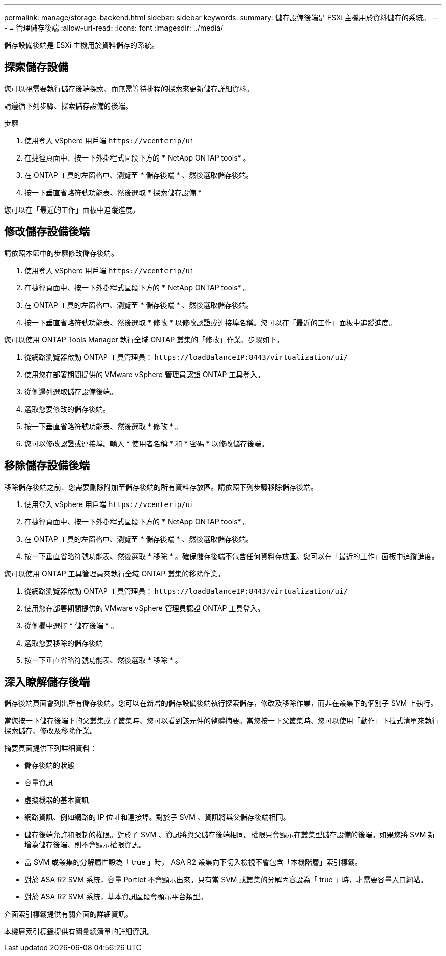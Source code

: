 ---
permalink: manage/storage-backend.html 
sidebar: sidebar 
keywords:  
summary: 儲存設備後端是 ESXi 主機用於資料儲存的系統。 
---
= 管理儲存後端
:allow-uri-read: 
:icons: font
:imagesdir: ../media/


[role="lead"]
儲存設備後端是 ESXi 主機用於資料儲存的系統。



== 探索儲存設備

您可以視需要執行儲存後端探索、而無需等待排程的探索來更新儲存詳細資料。

請遵循下列步驟、探索儲存設備的後端。

.步驟
. 使用登入 vSphere 用戶端 `\https://vcenterip/ui`
. 在捷徑頁面中、按一下外掛程式區段下方的 * NetApp ONTAP tools* 。
. 在 ONTAP 工具的左窗格中、瀏覽至 * 儲存後端 * 、然後選取儲存後端。
. 按一下垂直省略符號功能表、然後選取 * 探索儲存設備 *


您可以在「最近的工作」面板中追蹤進度。



== 修改儲存設備後端

請依照本節中的步驟修改儲存後端。

. 使用登入 vSphere 用戶端 `\https://vcenterip/ui`
. 在捷徑頁面中、按一下外掛程式區段下方的 * NetApp ONTAP tools* 。
. 在 ONTAP 工具的左窗格中、瀏覽至 * 儲存後端 * 、然後選取儲存後端。
. 按一下垂直省略符號功能表、然後選取 * 修改 * 以修改認證或連接埠名稱。您可以在「最近的工作」面板中追蹤進度。


您可以使用 ONTAP Tools Manager 執行全域 ONTAP 叢集的「修改」作業、步驟如下。

. 從網路瀏覽器啟動 ONTAP 工具管理員： `\https://loadBalanceIP:8443/virtualization/ui/`
. 使用您在部署期間提供的 VMware vSphere 管理員認證 ONTAP 工具登入。
. 從側邊列選取儲存設備後端。
. 選取您要修改的儲存後端。
. 按一下垂直省略符號功能表、然後選取 * 修改 * 。
. 您可以修改認證或連接埠。輸入 * 使用者名稱 * 和 * 密碼 * 以修改儲存後端。




== 移除儲存設備後端

移除儲存後端之前、您需要刪除附加至儲存後端的所有資料存放區。請依照下列步驟移除儲存後端。

. 使用登入 vSphere 用戶端 `\https://vcenterip/ui`
. 在捷徑頁面中、按一下外掛程式區段下方的 * NetApp ONTAP tools* 。
. 在 ONTAP 工具的左窗格中、瀏覽至 * 儲存後端 * 、然後選取儲存後端。
. 按一下垂直省略符號功能表、然後選取 * 移除 * 。確保儲存後端不包含任何資料存放區。您可以在「最近的工作」面板中追蹤進度。


您可以使用 ONTAP 工具管理員來執行全域 ONTAP 叢集的移除作業。

. 從網路瀏覽器啟動 ONTAP 工具管理員： `\https://loadBalanceIP:8443/virtualization/ui/`
. 使用您在部署期間提供的 VMware vSphere 管理員認證 ONTAP 工具登入。
. 從側欄中選擇 * 儲存後端 * 。
. 選取您要移除的儲存後端
. 按一下垂直省略符號功能表、然後選取 * 移除 * 。




== 深入瞭解儲存後端

儲存後端頁面會列出所有儲存後端。您可以在新增的儲存設備後端執行探索儲存，修改及移除作業，而非在叢集下的個別子 SVM 上執行。

當您按一下儲存後端下的父叢集或子叢集時、您可以看到該元件的整體摘要。當您按一下父叢集時、您可以使用「動作」下拉式清單來執行探索儲存、修改及移除作業。

摘要頁面提供下列詳細資料：

* 儲存後端的狀態
* 容量資訊
* 虛擬機器的基本資訊
* 網路資訊、例如網路的 IP 位址和連接埠。對於子 SVM 、資訊將與父儲存後端相同。
* 儲存後端允許和限制的權限。對於子 SVM 、資訊將與父儲存後端相同。權限只會顯示在叢集型儲存設備的後端。如果您將 SVM 新增為儲存後端、則不會顯示權限資訊。
* 當 SVM 或叢集的分解屬性設為「 true 」時， ASA R2 叢集向下切入檢視不會包含「本機階層」索引標籤。
* 對於 ASA R2 SVM 系統，容量 Portlet 不會顯示出來。只有當 SVM 或叢集的分解內容設為「 true 」時，才需要容量入口網站。
* 對於 ASA R2 SVM 系統，基本資訊區段會顯示平台類型。


介面索引標籤提供有關介面的詳細資訊。

本機層索引標籤提供有關彙總清單的詳細資訊。
